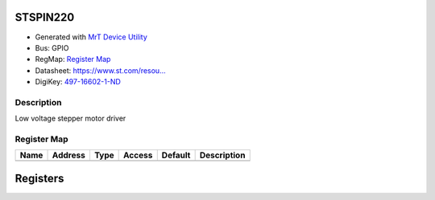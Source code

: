 
STSPIN220
=========

- Generated with `MrT Device Utility <https://github.com/uprev-mrt/mrtutils/wiki/mrt-device>`_
- Bus:  GPIO
- RegMap: `Register Map <Regmap.html>`_
- Datasheet: `https://www.st.com/resou... <https://www.st.com/resource/en/datasheet/stspin220.pdf>`_
- DigiKey: `497-16602-1-ND <https://www.digikey.com/products/en?KeyWords=497-16602-1-ND>`_


Description
-----------

Low voltage stepper motor driver

.. *user-block-description-start*

.. *user-block-description-end*





Register Map
------------

=================     ================     ================     ================     ================     ================
Name                    Address             Type                  Access              Default               Description
=================     ================     ================     ================     ================     ================
=================     ================     ================     ================     ================     ================





Registers
=========



